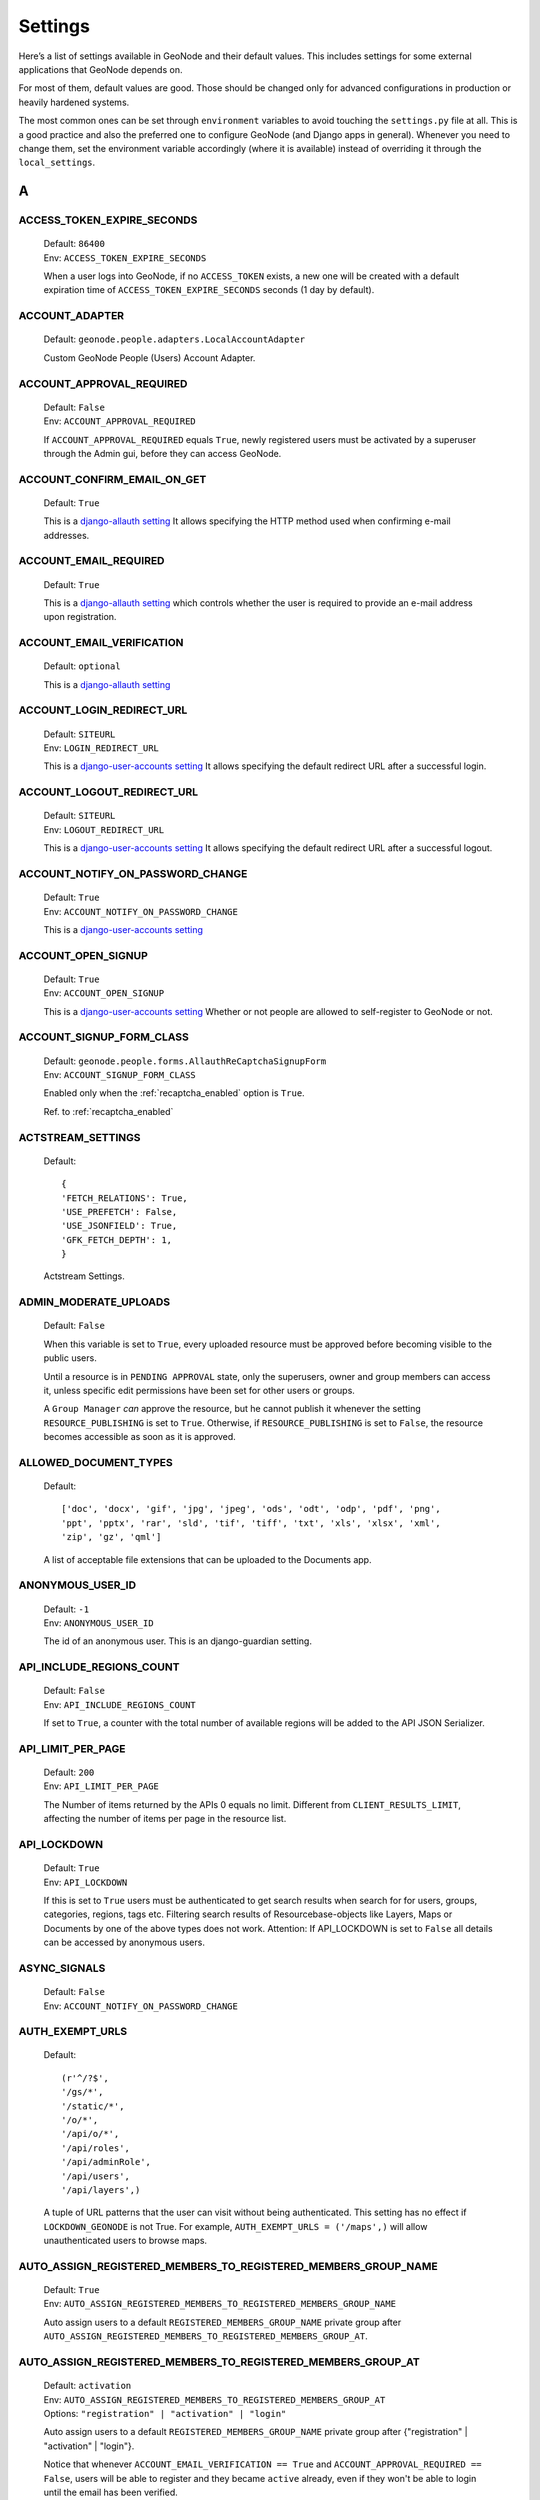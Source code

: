 .. _settings:

========
Settings
========

Here’s a list of settings available in GeoNode and their default values.  This includes settings for some external applications that
GeoNode depends on.

For most of them, default values are good. Those should be changed only for advanced configurations in production or heavily hardened systems.

The most common ones can be set through ``environment`` variables to avoid touching the ``settings.py`` file at all.
This is a good practice and also the preferred one to configure GeoNode (and Django apps in general).
Whenever you need to change them, set the environment variable accordingly (where it is available) instead of overriding it through the ``local_settings``.

.. comment:
    :local:
    :depth: 1

A
=

ACCESS_TOKEN_EXPIRE_SECONDS
---------------------------

    | Default: ``86400``
    | Env: ``ACCESS_TOKEN_EXPIRE_SECONDS``

    When a user logs into GeoNode, if no ``ACCESS_TOKEN`` exists, a new one will be created with a default expiration time of ``ACCESS_TOKEN_EXPIRE_SECONDS`` seconds (1 day by default).

ACCOUNT_ADAPTER
---------------

    | Default: ``geonode.people.adapters.LocalAccountAdapter``

    Custom GeoNode People (Users) Account Adapter.

ACCOUNT_APPROVAL_REQUIRED
-------------------------

    | Default: ``False``
    | Env: ``ACCOUNT_APPROVAL_REQUIRED``

    If ``ACCOUNT_APPROVAL_REQUIRED`` equals ``True``, newly registered users must be activated by a superuser through the Admin gui, before they can access GeoNode.

ACCOUNT_CONFIRM_EMAIL_ON_GET
----------------------------

    | Default: ``True``

    This is a `django-allauth setting <https://django-allauth.readthedocs.io/en/latest/configuration.html#configuration>`__
    It allows specifying the HTTP method used when confirming e-mail addresses.

ACCOUNT_EMAIL_REQUIRED
----------------------

    | Default: ``True``

    This is a `django-allauth setting <https://django-allauth.readthedocs.io/en/latest/configuration.html#configuration>`__
    which controls whether the user is required to provide an e-mail address upon registration.

ACCOUNT_EMAIL_VERIFICATION
--------------------------

    | Default: ``optional``

    This is a `django-allauth setting <https://django-allauth.readthedocs.io/en/latest/configuration.html#configuration>`__

ACCOUNT_LOGIN_REDIRECT_URL
--------------------------

    | Default: ``SITEURL``
    | Env: ``LOGIN_REDIRECT_URL``

    This is a `django-user-accounts setting <https://django-user-accounts.readthedocs.io/en/latest/settings.html>`__
    It allows specifying the default redirect URL after a successful login.

ACCOUNT_LOGOUT_REDIRECT_URL
---------------------------

    | Default: ``SITEURL``
    | Env: ``LOGOUT_REDIRECT_URL``

    This is a `django-user-accounts setting <https://django-user-accounts.readthedocs.io/en/latest/settings.html>`__
    It allows specifying the default redirect URL after a successful logout.

ACCOUNT_NOTIFY_ON_PASSWORD_CHANGE
---------------------------------

    | Default: ``True``
    | Env: ``ACCOUNT_NOTIFY_ON_PASSWORD_CHANGE``

    This is a `django-user-accounts setting <https://django-user-accounts.readthedocs.io/en/latest/settings.html>`__

ACCOUNT_OPEN_SIGNUP
-------------------

    | Default: ``True``
    | Env: ``ACCOUNT_OPEN_SIGNUP``

    This is a `django-user-accounts setting <https://django-user-accounts.readthedocs.io/en/latest/settings.html>`__
    Whether or not people are allowed to self-register to GeoNode or not.

ACCOUNT_SIGNUP_FORM_CLASS
-------------------------

    | Default: ``geonode.people.forms.AllauthReCaptchaSignupForm``
    | Env: ``ACCOUNT_SIGNUP_FORM_CLASS``

    Enabled only when the :ref:`recaptcha_enabled` option is ``True``.

    Ref. to :ref:`recaptcha_enabled`

ACTSTREAM_SETTINGS
------------------

    Default::

        {
        'FETCH_RELATIONS': True,
        'USE_PREFETCH': False,
        'USE_JSONFIELD': True,
        'GFK_FETCH_DEPTH': 1,
        }

    Actstream Settings.

ADMIN_MODERATE_UPLOADS
----------------------

    | Default: ``False``

    When this variable is set to ``True``, every uploaded resource must be approved before becoming visible to the public users.

    Until a resource is in ``PENDING APPROVAL`` state, only the superusers, owner and group members can access it, unless specific edit permissions have been set for other users or groups.

    A ``Group Manager`` *can* approve the resource, but he cannot publish it whenever the setting ``RESOURCE_PUBLISHING`` is set to ``True``.
    Otherwise, if ``RESOURCE_PUBLISHING`` is set to ``False``, the resource becomes accessible as soon as it is approved.

ALLOWED_DOCUMENT_TYPES
----------------------

    Default::

        ['doc', 'docx', 'gif', 'jpg', 'jpeg', 'ods', 'odt', 'odp', 'pdf', 'png',
        'ppt', 'pptx', 'rar', 'sld', 'tif', 'tiff', 'txt', 'xls', 'xlsx', 'xml',
        'zip', 'gz', 'qml']

    A list of acceptable file extensions that can be uploaded to the Documents app.

ANONYMOUS_USER_ID
-----------------

    | Default: ``-1``
    | Env: ``ANONYMOUS_USER_ID``

    The id of an anonymous user. This is an django-guardian setting.

API_INCLUDE_REGIONS_COUNT
-------------------------

    | Default: ``False``
    | Env: ``API_INCLUDE_REGIONS_COUNT``

    If set to ``True``, a counter with the total number of available regions will be added to the API JSON Serializer.

API_LIMIT_PER_PAGE
------------------

    | Default: ``200``
    | Env: ``API_LIMIT_PER_PAGE``

    The Number of items returned by the APIs 0 equals no limit. Different from ``CLIENT_RESULTS_LIMIT``, affecting the number of items per page in the resource list.

API_LOCKDOWN
------------

    | Default: ``True``
    | Env: ``API_LOCKDOWN``

    If this is set to ``True`` users must be authenticated to get search results when search for for users, groups, categories, regions, tags etc.
    Filtering search results of Resourcebase-objects like Layers, Maps or Documents by one of the above types does not work.
    Attention: If API_LOCKDOWN is set to ``False`` all details can be accessed by anonymous users.

ASYNC_SIGNALS
-------------

    | Default: ``False``
    | Env: ``ACCOUNT_NOTIFY_ON_PASSWORD_CHANGE``

AUTH_EXEMPT_URLS
----------------

    Default::

        (r'^/?$',
        '/gs/*',
        '/static/*',
        '/o/*',
        '/api/o/*',
        '/api/roles',
        '/api/adminRole',
        '/api/users',
        '/api/layers',)

    A tuple of URL patterns that the user can visit without being authenticated.
    This setting has no effect if ``LOCKDOWN_GEONODE`` is not True.  For example,
    ``AUTH_EXEMPT_URLS = ('/maps',)`` will allow unauthenticated users to
    browse maps.

AUTO_ASSIGN_REGISTERED_MEMBERS_TO_REGISTERED_MEMBERS_GROUP_NAME
---------------------------------------------------------------

    | Default: ``True``
    | Env: ``AUTO_ASSIGN_REGISTERED_MEMBERS_TO_REGISTERED_MEMBERS_GROUP_NAME``

    Auto assign users to a default ``REGISTERED_MEMBERS_GROUP_NAME`` private group after ``AUTO_ASSIGN_REGISTERED_MEMBERS_TO_REGISTERED_MEMBERS_GROUP_AT``.

AUTO_ASSIGN_REGISTERED_MEMBERS_TO_REGISTERED_MEMBERS_GROUP_AT
-------------------------------------------------------------

    | Default: ``activation``
    | Env: ``AUTO_ASSIGN_REGISTERED_MEMBERS_TO_REGISTERED_MEMBERS_GROUP_AT``
    | Options: ``"registration" | "activation" | "login"``

    Auto assign users to a default ``REGISTERED_MEMBERS_GROUP_NAME`` private group after {"registration" | "activation" | "login"}.

    Notice that whenever ``ACCOUNT_EMAIL_VERIFICATION == True`` and ``ACCOUNT_APPROVAL_REQUIRED == False``, users will be able to register and they became ``active`` already, even if they won't be able to login until the email has been verified.

AUTO_GENERATE_AVATAR_SIZES
--------------------------

    | Default: ``20, 30, 32, 40, 50, 65, 70, 80, 100, 140, 200, 240``

    An iterable of integers representing the sizes of avatars to generate on upload. This can save rendering time later on if you pre-generate the resized versions.

AWS_ACCESS_KEY_ID
-----------------

    | Default: ``''``
    | Env: ``AWS_ACCESS_KEY_ID``

    This is a `Django storage setting <https://django-storages.readthedocs.io/en/latest/backends/amazon-S3.html>`__
    Your Amazon Web Services access key, as a string.

    .. warning:: This works only if ``DEBUG = False``

AWS_BUCKET_NAME
---------------

    | Default: ``''``
    | Env: ``S3_BUCKET_NAME``

    The name of the S3 bucket GeoNode will pull static and/or media files from. Set through the environment variable S3_BUCKET_NAME.
    This is a `Django storage setting <https://django-storages.readthedocs.io/en/latest/backends/amazon-S3.html>`__

    .. warning:: This works only if ``DEBUG = False``

AWS_QUERYSTRING_AUTH
--------------------

    | Default: ``False``

    This is a `Django storage setting <https://django-storages.readthedocs.io/en/latest/backends/amazon-S3.html>`__
    Setting AWS_QUERYSTRING_AUTH to False to remove query parameter authentication from generated URLs. This can be useful if your S3 buckets are public.

    .. warning:: This works only if ``DEBUG = False``

AWS_S3_BUCKET_DOMAIN
--------------------

    https://github.com/GeoNode/geonode/blob/master/geonode/settings.py#L1661
    ``AWS_S3_BUCKET_DOMAIN = '%s.s3.amazonaws.com' % AWS_STORAGE_BUCKET_NAME``

    .. warning:: This works only if ``DEBUG = False``

AWS_SECRET_ACCESS_KEY
---------------------

    | Default: ``''``
    | Env: ``AWS_SECRET_ACCESS_KEY``

    This is a `Django storage setting <https://django-storages.readthedocs.io/en/latest/backends/amazon-S3.html>`__
    Your Amazon Web Services secret access key, as a string.

    .. warning:: This works only if ``DEBUG = False``

AWS_STORAGE_BUCKET_NAME
-----------------------

    | Default: ``''``
    | Env: ``S3_BUCKET_NAME``

    This is a `Django storage setting <https://django-storages.readthedocs.io/en/latest/backends/amazon-S3.html>`__
    Your Amazon Web Services storage bucket name, as a string.

    .. warning:: This works only if ``DEBUG = False``

B
=

BING_API_KEY
------------

    | Default: ``None``
    | Env: ``BING_API_KEY``

    This property allows to enable a Bing Aerial background.

    If using ``mapstore`` client library, make sure the ``MAPSTORE_BASELAYERS`` include the following:

    .. code-block:: python

        if BING_API_KEY:
            BASEMAP = {
                "type": "bing",
                "title": "Bing Aerial",
                "name": "AerialWithLabels",
                "source": "bing",
                "group": "background",
                "apiKey": "{{apiKey}}",
                "visibility": False
            }
            DEFAULT_MS2_BACKGROUNDS = [BASEMAP,] + DEFAULT_MS2_BACKGROUNDS

    If using ``geoext`` client library, make sure the ``MAP_BASELAYERS`` include the following:

    .. code-block:: python

        if BING_API_KEY:
            BASEMAP = {
                'source': {
                    'ptype': 'gxp_bingsource',
                    'apiKey': BING_API_KEY
                },
                'name': 'AerialWithLabels',
                'fixed': True,
                'visibility': True,
                'group': 'background'
            }
            MAP_BASELAYERS.append(BASEMAP)


BROKER_HEARTBEAT
----------------

    | Default: ``0``

    Heartbeats are used both by the client and the broker to detect if a connection was closed.
    This is a `Celery setting <https://docs.celeryproject.org/en/latest/userguide/configuration.html#broker-heartbeat>`__.


BROKER_TRANSPORT_OPTIONS
------------------------

    Default::

        {
        'fanout_prefix': True,
        'fanout_patterns': True,
        'socket_timeout': 60,
        'visibility_timeout': 86400
        }

    This is a `Celery setting <https://docs.celeryproject.org/en/latest/userguide/configuration.html#new-lowercase-settings>`__.


C
=

CACHES
------

    Default::

        CACHES = {
            'default': {
                'BACKEND': 'django.core.cache.backends.dummy.DummyCache',
            },
            'resources': {
                'BACKEND': 'django.core.cache.backends.locmem.LocMemCache',
                'TIMEOUT': 600,
                'OPTIONS': {
                    'MAX_ENTRIES': 10000
                }
            }
        }

    A dictionary containing the settings for all caches to be used with Django.
    This is a `Django setting <https://docs.djangoproject.com/en/2.2/ref/settings/#std:setting-CACHES>`__

    The ``'default'`` cache is disabled because we don't have a mechanism to discriminate between client sesssions right now, and we don't want all users fetch the same api results.

    The ``'resources'`` is not currently used. It might be helpful for `caching Django template fragments <https://docs.djangoproject.com/en/2.2/topics/cache/#template-fragment-caching>`__ and/or `Tastypie API Caching <https://django-tastypie.readthedocs.io/en/latest/caching.html>`__.


CACHE_BUSTING_MEDIA_ENABLED
---------------------------

    | Default: ``False``
    | Env: ``CACHE_BUSTING_MEDIA_ENABLED``

    This is a `Django ManifestStaticFilesStorage storage setting <https://docs.djangoproject.com/en/2.2/ref/contrib/staticfiles/#manifeststaticfilesstorage>`__
    A boolean allowing you to enable the ``ManifestStaticFilesStorage storage``. This works only on a production system.

    .. warning:: This works only if ``DEBUG = False``

CACHE_BUSTING_STATIC_ENABLED
----------------------------

    | Default: ``False``
    | Env: ``CACHE_BUSTING_STATIC_ENABLED``

    This is a `Django ManifestStaticFilesStorage storage setting <https://docs.djangoproject.com/en/2.2/ref/contrib/staticfiles/#manifeststaticfilesstorage>`__
    A boolean allowing you to enable the ``ManifestStaticFilesStorage storage``. This works only on a production system.

    .. warning:: This works only if ``DEBUG = False``


CASCADE_WORKSPACE
-----------------

    | Default: ``geonode``
    | Env: ``CASCADE_WORKSPACE``


CATALOGUE
---------

    A dict with the following keys:

     ENGINE: The CSW backend (default is ``geonode.catalogue.backends.pycsw_local``)
     URL: The FULLY QUALIFIED base URL to the CSW instance for this GeoNode
     USERNAME: login credentials (if required)
     PASSWORD: login credentials (if required)

    pycsw is the default CSW enabled in GeoNode. pycsw configuration directives
    are managed in the PYCSW entry.

CELERYD_POOL_RESTARTS
---------------------

    Default: ``True``

    This is a `Celery setting <https://docs.celeryproject.org/en/latest/userguide/configuration.html#new-lowercase-settings>`__.

CELERY_ACCEPT_CONTENT
---------------------

    Defaul: ``['json']``

    This is a `Celery setting <https://docs.celeryproject.org/en/latest/userguide/configuration.html#new-lowercase-settings>`__.

CELERY_ACKS_LATE
----------------

    Default: ``True``

    This is a `Celery setting <http://docs.celeryproject.org/en/3.1/configuration.html#celery-acks-late>`__

CELERY_BEAT_SCHEDULE
--------------------

    Here you can define your scheduled task.

CELERY_DISABLE_RATE_LIMITS
--------------------------

    Default: ``False``

    This is a `Celery setting <https://docs.celeryproject.org/en/latest/userguide/configuration.html#new-lowercase-settings>`__.

CELERY_ENABLE_UTC
-----------------

    Default: ``True``

    This is a `Celery setting <https://docs.celeryproject.org/en/latest/userguide/configuration.html#new-lowercase-settings>`__.

CELERY_MAX_CACHED_RESULTS
-------------------------

    Default: ``32768``

    This is a `Celery setting <https://docs.celeryproject.org/en/latest/userguide/configuration.html#new-lowercase-settings>`__.

CELERY_MESSAGE_COMPRESSION
--------------------------

    Default: ``gzip``

    This is a `Celery setting <https://docs.celeryproject.org/en/latest/userguide/configuration.html#new-lowercase-settings>`__.

CELERY_RESULT_PERSISTENT
------------------------

    Default: ``False``

    This is a `Celery setting <https://docs.celeryproject.org/en/latest/userguide/configuration.html#new-lowercase-settings>`__.

CELERY_RESULT_SERIALIZER
------------------------

    Default: ``json``

    This is a `Celery setting <https://docs.celeryproject.org/en/latest/userguide/configuration.html#new-lowercase-settings>`__.

CELERY_SEND_TASK_SENT_EVENT
---------------------------

    Default: ``True``

    If enabled, a task-sent event will be sent for every task so tasks can be tracked before they are consumed by a worker. This is a `Celery setting <https://docs.celeryproject.org/en/latest/userguide/configuration.html#new-lowercase-settings>`__.


CELERY_TASK_ALWAYS_EAGER
------------------------

    Default: ``False if ASYNC_SIGNALS else True``

    This is a `Celery setting <https://docs.celeryproject.org/en/latest/userguide/configuration.html#new-lowercase-settings>`__.

CELERY_TASK_CREATE_MISSING_QUEUES
---------------------------------

    Default: ``True``

    This is a `Celery setting <https://docs.celeryproject.org/en/latest/userguide/configuration.html#new-lowercase-settings>`__.

CELERY_TASK_IGNORE_RESULT
-------------------------

    Default: ``True``

    This is a `Celery setting <https://docs.celeryproject.org/en/latest/userguide/configuration.html#new-lowercase-settings>`__.

CELERY_TASK_QUEUES
------------------

    Default::

        Queue('default', GEONODE_EXCHANGE, routing_key='default'),
        Queue('geonode', GEONODE_EXCHANGE, routing_key='geonode'),
        Queue('update', GEONODE_EXCHANGE, routing_key='update'),
        Queue('cleanup', GEONODE_EXCHANGE, routing_key='cleanup'),
        Queue('email', GEONODE_EXCHANGE, routing_key='email'),

    A tuple with registered Queues.

CELERY_TASK_RESULT_EXPIRES
--------------------------

    Default: ``43200``

    This is a `Celery setting <https://docs.celeryproject.org/en/latest/userguide/configuration.html#new-lowercase-settings>`__.

CELERY_TASK_SERIALIZER
----------------------

    Default: ``json``

    This is a `Celery setting <https://docs.celeryproject.org/en/latest/userguide/configuration.html#new-lowercase-settings>`__.

CELERY_TIMEZONE
---------------

    | Default: ``UTC``
    | Env: ``TIME_ZONE``

    This is a `Celery setting <https://docs.celeryproject.org/en/latest/userguide/configuration.html#new-lowercase-settings>`__.

CELERY_TRACK_STARTED
--------------------

    Default: ``True``

    This is a `Celery setting <https://docs.celeryproject.org/en/latest/userguide/configuration.html#new-lowercase-settings>`__.

CELERY_WORKER_DISABLE_RATE_LIMITS
---------------------------------

    Default: ``False``

    Disable the worker rate limits (number of tasks that can be run in a given time frame).

CELERY_WORKER_SEND_TASK_EVENTS
------------------------------

    Default: ``False``

    Send events so the worker can be monitored by other tools.

CLIENT_RESULTS_LIMIT
--------------------

    | Default: ``20``
    | Env: ``CLIENT_RESULTS_LIMIT``

    The Number of results per page listed in the GeoNode search pages. Different from ``API_LIMIT_PER_PAGE``, affecting the number of items returned by the APIs.

CREATE_LAYER
------------

    Default: ``False``

    Enable the create layer plugin.

CKAN_ORIGINS
------------

    Default::

        CKAN_ORIGINS = [{
            "label":"Humanitarian Data Exchange (HDX)",
            "url":"https://data.hdx.rwlabs.org/dataset/new?title={name}&notes={abstract}",
            "css_class":"hdx"
        }]

    A list of dictionaries that are used to generate the links to CKAN instances displayed in the Share tab.  For each origin, the name and abstract format parameters are replaced by the actual values of the ResourceBase object (layer, map, document).  This is not enabled by default.  To enable, uncomment the following line: SOCIAL_ORIGINS.extend(CKAN_ORIGINS).

CSRF_COOKIE_HTTPONLY
--------------------

    | Default: `False`
    | Env: `CSRF_COOKIE_HTTPONLY`

    Whether to use HttpOnly flag on the CSRF cookie. If this is set to True, client-side JavaScript will not be able to access the CSRF cookie. This is a `Django Setting <https://docs.djangoproject.com/en/2.1/ref/settings/#csrf-cookie-httponly>`__

CSRF_COOKIE_SECURE
------------------

    | Default: `False`
    | Env: `CSRF_COOKIE_HTTPONLY`

    Whether to use a secure cookie for the CSRF cookie. If this is set to True, the cookie will be marked as “secure,” which means browsers may ensure that the cookie is only sent with an HTTPS connection. This is a `Django Setting <https://docs.djangoproject.com/en/2.1/ref/settings/#csrf-cookie-secure>`__

D
=

DATA_UPLOAD_MAX_NUMBER_FIELDS
-----------------------------

    Default: `100000`

    Maximum value of parsed attributes.

DEBUG
-----

    Default: `False`

    One of the main features of debug mode is the display of detailed error pages. If your app raises an exception when DEBUG is True, Django will display a detailed traceback, including a lot of metadata about your environment, such as all the currently defined Django settings (from settings.py).
    This is a `Django Setting <https://docs.djangoproject.com/en/2.1/ref/settings/#debug>`__


DEBUG_STATIC
------------

    Default: `False`

    Load non minified version of static files.

DEFAULT_ANONYMOUS_DOWNLOAD_PERMISSION
-------------------------------------

    Default: `True`

    Whether the uploaded resources should downloadable by default.

DEFAULT_ANONYMOUS_VIEW_PERMISSION
---------------------------------

    Default: `True`

    Whether the uploaded resources should be public by default.

DEFAULT_LAYER_FORMAT
--------------------

    | Default: `image/png`
    | Env: `DEFAULT_LAYER_FORMAT`

    The default format for requested tile images.


DEFAULT_MAP_CENTER
------------------

    | Default: ``(0, 0)``
    | Env: ``DEFAULT_MAP_CENTER_X`` ``DEFAULT_MAP_CENTER_Y``

    A 2-tuple with the latitude/longitude coordinates of the center-point to use
    in newly created maps.

DEFAULT_MAP_CRS
---------------

    | Default: ``EPSG:3857``
    | Env: ``DEFAULT_MAP_CRS``

    The default map projection. Default: EPSG:3857

DEFAULT_MAP_ZOOM
----------------

    | Default: ``0``
    | Env: ``DEFAULT_MAP_ZOOM``

    The zoom-level to use in newly created maps.  This works like the OpenLayers
    zoom level setting; 0 is at the world extent and each additional level cuts
    the viewport in half in each direction.

DEFAULT_SEARCH_SIZE
-------------------

    | Default: ``10``
    | Env: ``DEFAULT_SEARCH_SIZE``

    An integer that specifies the default search size when using ``geonode.search`` for querying data.

DEFAULT_WORKSPACE
-----------------

    | Default: ``geonode``
    | Env: ``DEFAULT_WORKSPACE``

    The standard GeoServer workspace.

DELAYED_SECURITY_SIGNALS
------------------------

    | Default: ``False``
    | Env: ``DELAYED_SECURITY_SIGNALS``

    This setting only works when ``GEOFENCE_SECURITY_ENABLED`` has been set to ``True`` and GeoNode is making use of the ``GeoServer BACKEND``.

    By setting this to ``True``, every time the permissions will be updated/changed for a Layer, they won't be applied immediately but only and only if
    either:

    a. A Celery Worker is running and it is able to execute the ``geonode.security.tasks.synch_guardian`` periodic task;
       notice that the task will be executed at regular intervals, based on the interval value defined in the corresponding PeriodicTask model.

    b. A periodic ``cron`` job runs the ``sync_security_rules`` management command, or either it is manually executed from the Django shell.

    c. The user, owner of the Layer or with rights to change its permissions, clicks on the GeoNode UI button ``Sync permissions immediately``

    .. warning:: Layers won't be accessible to public users anymore until the Security Rules are not synchronized!

DISPLAY_COMMENTS
----------------

    | Default: ``True``
    | Env: ``DISPLAY_COMMENTS``

    If set to False comments are hidden.


DISPLAY_RATINGS
---------------

    | Default: ``True``
    | Env: ``DISPLAY_RATINGS``

    If set to False ratings are hidden.

DISPLAY_SOCIAL
--------------

    | Default: ``True``
    | Env: ``DISPLAY_SOCIAL``

    If set to False social sharing is hidden.

DISPLAY_WMS_LINKS
-----------------

    | Default: ``True``
    | Env: ``DISPLAY_WMS_LINKS``

    If set to False direct WMS link to GeoServer is hidden.

DISPLAY_ORIGINAL_DATASET_LINK
-----------------------------

    | Default: ``True``
    | Env: ``DISPLAY_ORIGINAL_DATASET_LINK``

    If set to False original dataset download is hidden.

DOWNLOAD_FORMATS_METADATA
-------------------------

    Specifies which metadata formats are available for users to download.

    Default::

        DOWNLOAD_FORMATS_METADATA = [
            'Atom', 'DIF', 'Dublin Core', 'ebRIM', 'FGDC', 'ISO',
        ]

DOWNLOAD_FORMATS_VECTOR
-----------------------

    Specifies which formats for vector data are available for users to download.

    Default::

        DOWNLOAD_FORMATS_VECTOR = [
            'JPEG', 'PDF', 'PNG', 'Zipped Shapefile', 'GML 2.0', 'GML 3.1.1', 'CSV',
            'Excel', 'GeoJSON', 'KML', 'View in Google Earth', 'Tiles',
        ]

DOWNLOAD_FORMATS_RASTER
-----------------------

    Specifies which formats for raster data are available for users to download.

    Default::

        DOWNLOAD_FORMATS_RASTER = [
            'JPEG', 'PDF', 'PNG' 'Tiles',
        ]

E
=

EMAIL_ENABLE
------------

    | Default: ``False``

    Options:

        * EMAIL_BACKEND

            Default: ``django.core.mail.backends.smtp.EmailBackend``

            Env: ``DJANGO_EMAIL_BACKEND``

        * EMAIL_HOST

            Default: ``localhost``

        * EMAIL_PORT

            Default: ``25``

        * EMAIL_HOST_USER

            Default: ``''``

        * EMAIL_HOST_PASSWORD

            Default: ``''``

        * EMAIL_USE_TLS

            Default: ``False``

        * DEFAULT_FROM_EMAIL

            Default: ``GeoNode <no-reply@geonode.org>``

EPSG_CODE_MATCHES
-----------------

    | Default:

    .. code-block:: python

        {
            'EPSG:4326': '(4326) WGS 84',
            'EPSG:900913': '(900913) Google Maps Global Mercator',
            'EPSG:3857': '(3857) WGS 84 / Pseudo-Mercator',
            'EPSG:3785': '(3785 DEPRECATED) Popular Visualisation CRS / Mercator',
            'EPSG:32647': '(32647) WGS 84 / UTM zone 47N',
            'EPSG:32736': '(32736) WGS 84 / UTM zone 36S'
        }

    Supported projections human readbale descriptions associated to their EPSG Codes.
    This list will be presented to the user during the upload process whenever GeoNode won't be able to recognize a suitable projection.
    Those codes should be aligned to the `UPLOADER` ones and available in GeoServer also.

F
=

FREETEXT_KEYWORDS_READONLY
--------------------------

    | Default: ``False``
    | Env: ``FREETEXT_KEYWORDS_READONLY``

    Make Free-Text Keywords writable from users. Or read-only when set to False.

G
=

GEOFENCE_SECURITY_ENABLED
-------------------------

    | Default: ``True`` (False is Test is true)
    | Env: ``GEOFENCE_SECURITY_ENABLED``

    Whether the geofence security system is used.

GEOIP_PATH
----------

    | Default: ``Path to project``
    | Env: ``PROJECT_ROOT``

    The local path where GeoIPCities.dat is written to. Make sure your user has to have write permissions.


GEONODE_APPS
------------

    If enabled contrib apps are used.

GEONODE_CLIENT_LAYER_PREVIEW_LIBRARY
------------------------------------

    Default:  ``"mapstore"``

    The library to use for display preview images of layers. The library choices are:

     ``"mapstore"``
     ``"geoext"``
     ``"leaflet"``
     ``"react"``

GEONODE_EXCHANGE
----------------

    | Default:: ``Exchange("default", type="direct", durable=True)``

    The definition of Exchanges published by geonode. Find more about Exchanges at `celery docs <https://docs.celeryproject.org/en/latest/userguide/routing.html#exchanges-queues-and-routing-keys>`__.


GEOSERVER_EXCHANGE
------------------

    | Default:: ``Exchange("geonode", type="topic", durable=False)``

    The definition of Exchanges published by GeoServer. Find more about Exchanges at `celery docs <https://docs.celeryproject.org/en/latest/userguide/routing.html#exchanges-queues-and-routing-keys>`__.

GEOSERVER_LOCATION
------------------

    | Default: ``http://localhost:8080/geoserver/``
    | Env: ``GEOSERVER_LOCATION``

    Url under which GeoServer is available.

GEOSERVER_PUBLIC_HOST
---------------------

    | Default: ``SITE_HOST_NAME`` (Variable)
    | Env: ``GEOSERVER_PUBLIC_HOST``

    Public hostname under which GeoServer is available.

GEOSERVER_PUBLIC_LOCATION
-------------------------

    | Default: ``SITE_HOST_NAME`` (Variable)
    | Env: ``GEOSERVER_PUBLIC_LOCATION``

    Public location under which GeoServer is available.

GEOSERVER_PUBLIC_PORT
---------------------

    | Default: ``8080 (Variable)``
    | Env: ``GEOSERVER_PUBLIC_PORT``


    Public Port under which GeoServer is available.

GEOSERVER_WEB_UI_LOCATION
-------------------------

    | Default: ``GEOSERVER_PUBLIC_LOCATION (Variable)``
    | Env: ``GEOSERVER_WEB_UI_LOCATION``

    Public location under which GeoServer is available.

GROUP_PRIVATE_RESOURCES
-----------------------

    | Default: ``False``
    | Env: ``GROUP_PRIVATE_RESOURCES``

    If this option is enabled, Resources belonging to a Group won't be visible by others

H
=

HAYSTACK_FACET_COUNTS
---------------------

    | Default: ``True``
    | Env: ``HAYSTACK_FACET_COUNTS``

    If set to True users will be presented with feedback about the number of resources which matches terms they may be interested in.

HAYSTACK_SEARCH
---------------

    | Default: ``False``
    | Env: ``HAYSTACK_SEARCH``

    Enable/disable haystack Search Backend Configuration.


L
=

LEAFLET_CONFIG
--------------

    A dictionary used for Leaflet configuration.

LICENSES
--------

    | Default::

        {
            'ENABLED': True,
            'DETAIL': 'above',
            'METADATA': 'verbose',
        }

    Enable Licenses User Interface

LOCAL_SIGNALS_BROKER_URL
------------------------

    | Default: ``memory://``

LOCKDOWN_GEONODE
----------------

    | Default: ``False``
    | Env: ``LOCKDOWN_GEONODE``

    By default, the GeoNode application allows visitors to view most pages without being authenticated. If this is set to ``True``
    users must be authenticated before accessing URL routes not included in ``AUTH_EXEMPT_URLS``.

LOGIN_URL
---------

    | Default: ``{}account/login/'.format(SITEURL)``
    | Env: ``LOGIN_URL``

    The URL where requests are redirected for login.


LOGOUT_URL
----------

    | Default: ``{}account/login/'.format(SITEURL)``
    | Env: ``LOGOUT_URL``

    The URL where requests are redirected for logout.

M
=

MAP_CLIENT_USE_CROSS_ORIGIN_CREDENTIALS
---------------------------------------

    | Default: ``False``
    | Env: ``MAP_CLIENT_USE_CROSS_ORIGIN_CREDENTIALS``

    Enables cross origin requests for geonode-client.

MAPSTORE_BASELAYERS
-------------------

    | Default:

    .. code-block:: python

        [
            {
                "type": "osm",
                "title": "Open Street Map",
                "name": "mapnik",
                "source": "osm",
                "group": "background",
                "visibility": True
            }, {
                "type": "tileprovider",
                "title": "OpenTopoMap",
                "provider": "OpenTopoMap",
                "name": "OpenTopoMap",
                "source": "OpenTopoMap",
                "group": "background",
                "visibility": False
            }, {
                "type": "wms",
                "title": "Sentinel-2 cloudless - https://s2maps.eu",
                "format": "image/jpeg",
                "id": "s2cloudless",
                "name": "s2cloudless:s2cloudless",
                "url": "https://maps.geo-solutions.it/geoserver/wms",
                "group": "background",
                "thumbURL": "%sstatic/mapstorestyle/img/s2cloudless-s2cloudless.png" % SITEURL,
                "visibility": False
           }, {
                "source": "ol",
                "group": "background",
                "id": "none",
                "name": "empty",
                "title": "Empty Background",
                "type": "empty",
                "visibility": False,
                "args": ["Empty Background", {"visibility": False}]
           }
        ]
 
    | Env: ``MAPSTORE_BASELAYERS``

    Allows to specify which backgrounds MapStore should use. The parameter ``visibility`` for a layer, specifies which one is the default one.

    A sample configuration using the Bing background witouhg OpenStreetMap, could be the following one:

    .. code-block:: python

        [
            {
                "type": "bing",
                "title": "Bing Aerial",
                "name": "AerialWithLabels",
                "source": "bing",
                "group": "background",
                "apiKey": "{{apiKey}}",
                "visibility": True
            }, {
                "type": "tileprovider",
                "title": "OpenTopoMap",
                "provider": "OpenTopoMap",
                "name": "OpenTopoMap",
                "source": "OpenTopoMap",
                "group": "background",
                "visibility": False
            }, {
                "type": "wms",
                "title": "Sentinel-2 cloudless - https://s2maps.eu",
                "format": "image/jpeg",
                "id": "s2cloudless",
                "name": "s2cloudless:s2cloudless",
                "url": "https://maps.geo-solutions.it/geoserver/wms",
                "group": "background",
                "thumbURL": "%sstatic/mapstorestyle/img/s2cloudless-s2cloudless.png" % SITEURL,
                "visibility": False
           }, {
                "source": "ol",
                "group": "background",
                "id": "none",
                "name": "empty",
                "title": "Empty Background",
                "type": "empty",
                "visibility": False,
                "args": ["Empty Background", {"visibility": False}]
           }
        ]
    
    .. warning:: To use a Bing background, you need to correctly set and provide a valid ``BING_API_KEY``

MAX_DOCUMENT_SIZE
-----------------

    | Default:``2``
    | Env: ``MAX_DOCUMENT_SIZE``

    Allowed size for documents in MB.

MISSING_THUMBNAIL
-----------------

    Default: ``geonode/img/missing_thumb.png``

    The path to an image used as thumbnail placeholder.

MODIFY_TOPICCATEGORY
--------------------

    Default: ``False``

    Metadata Topic Categories list should not be modified, as it is strictly defined
    by ISO (See: http://www.isotc211.org/2005/resources/Codelist/gmxCodelists.xml
    and check the <CodeListDictionary gml:id="MD_MD_TopicCategoryCode"> element).

    Some customization is still possible changing the is_choice and the GeoNode
    description fields.

    In case it is necessary to add/delete/update categories, it is
    possible to set the MODIFY_TOPICCATEGORY setting to True.

MONITORING_ENABLED
------------------

    Default: ``False``

    Enable internal monitoring application (`geonode.monitoring`). If set to `True`, add following code to your local settings:

    .. code::

        MONITORING_ENABLED = True
        # add following lines to your local settings to enable monitoring
        if MONITORING_ENABLED:
            INSTALLED_APPS + ('geonode.monitoring',)
            MIDDLEWARE_CLASSES + ('geonode.monitoring.middleware.MonitoringMiddleware',)

    See :ref:`geonode_monitoring` for details.

.. _monitoring-data-aggregation:

MONITORING_DATA_AGGREGATION
---------------------------

    Default:

    .. code::

        (
            (timedelta(seconds=0), timedelta(minutes=1),),
            (timedelta(days=1), timedelta(minutes=60),),
            (timedelta(days=14), timedelta(days=1),),
        )

    Configure aggregation of past data to control data resolution. It lists data age and aggregation in reverse order, by default:

    | - for current data, 1 minute resolution
    | - for data older than 1 day, 1-hour resolution
    | - for data older than 2 weeks, 1 day resolution

    See :ref:`geonode_monitoring` for further details.

    This setting takes effects only if :ref:`user-analytics` is true.

MONITORING_DATA_TTL
-------------------

    | Default: ``7``
    | Env: ``MONITORING_DATA_TTL``

    How long monitoring data should be stored in days.

MONITORING_DISABLE_CSRF
-----------------------

    | Default: ``False``
    | Env: ``MONITORING_DISABLE_CSRF``

    Set this to true to disable csrf check for notification config views, use with caution - for dev purpose only.

.. _monitoring-skip-paths:

MONITORING_SKIP_PATHS
-----------------------

    Default:

    .. code::

        (
            '/api/o/',
            '/monitoring/',
            '/admin',
            '/jsi18n',
            STATIC_URL,
            MEDIA_URL,
            re.compile('^/[a-z]{2}/admin/'),
        )

    Skip certain useless paths to not to mud analytics stats too much.
    See :ref:`geonode_monitoring` to learn more about it.

    This setting takes effects only if :ref:`user-analytics` is true.

N
=

NOTIFICATIONS_MODULE
--------------------

    Default: ``pinax.notifications``

    App used for notifications. (pinax.notifications or notification)

NOTIFICATION_ENABLED
--------------------

    | Default: ``True``
    | Env: ``NOTIFICATION_ENABLED``

    Enable or disable the notification system.

O
=

OAUTH2_API_KEY
--------------

    | Default: ``None``
    | Env: ``OAUTH2_API_KEY``

    In order to protect oauth2 REST endpoints, used by GeoServer to fetch user roles and infos, you should set this key and configure the ``geonode REST role service`` accordingly. Keep it secret!

    .. warning:: If not set, the endpoint can be accessed by users without authorization.

OAUTH2_PROVIDER
---------------

    Ref.: `OAuth Toolkit settings <https://django-oauth-toolkit.readthedocs.io/en/latest/settings.html>`__

OAUTH2_PROVIDER_APPLICATION_MODEL
---------------------------------

    | Default: ``oauth2_provider.Application``

    Ref.: `OAuth Toolkit settings <https://django-oauth-toolkit.readthedocs.io/en/latest/settings.html>`__

OAUTH2_PROVIDER_ACCESS_TOKEN_MODEL
----------------------------------

    | Default: ``oauth2_provider.AccessToken``

    Ref.: `OAuth Toolkit settings <https://django-oauth-toolkit.readthedocs.io/en/latest/settings.html>`__

OAUTH2_PROVIDER_ID_TOKEN_MODEL
------------------------------

    | Default: ``oauth2_provider.IDToken``

    Ref.: `OAuth Toolkit settings <https://django-oauth-toolkit.readthedocs.io/en/latest/settings.html>`__

OAUTH2_PROVIDER_GRANT_MODEL
---------------------------

    | Default: ``oauth2_provider.Grant``

    Ref.: `OAuth Toolkit settings <https://django-oauth-toolkit.readthedocs.io/en/latest/settings.html>`__

OAUTH2_PROVIDER_REFRESH_TOKEN_MODEL
-----------------------------------

    | Default: ``oauth2_provider.RefreshToken``

    Ref.: `OAuth Toolkit settings <https://django-oauth-toolkit.readthedocs.io/en/latest/settings.html>`__

OGC_SERVER_DEFAULT_PASSWORD
---------------------------

    | Default: ``geoserver``
    | Env: ``GEOSERVER_ADMIN_PASSWORD``

    The geoserver password.

OGC_SERVER_DEFAULT_USER
-----------------------

    | Default: ``admin``
    | Env: ``GEOSERVER_ADMIN_USER``

    The GeoServer user.

OGC_SERVER
----------

    Default: ``{}`` (Empty dictionary)

    A dictionary of OGC servers and their options.  The main
    server should be listed in the 'default' key.  If there is no 'default'
    key or if the ``OGC_SERVER`` setting does not exist, Geonode will raise
    an Improperly Configured exception.  Below is an example of the ``OGC_SERVER``
    setting::

       OGC_SERVER = {
         'default' : {
             'LOCATION' : 'http://localhost:8080/geoserver/',
             'USER' : 'admin',
             'PASSWORD' : 'geoserver',
         }
       }

    * BACKEND

        Default: ``"geonode.geoserver"``

        The OGC server backend to use.  The backend choices are:

         ``'geonode.geoserver'``

    * BACKEND_WRITE_ENABLED

        Default: ``True``

        Specifies whether the OGC server can be written to.  If False, actions that modify
        data on the OGC server will not execute.

    * DATASTORE

        Default: ``''`` (Empty string)

        An optional string that represents the name of a vector datastore, where Geonode uploads are imported into. To support vector datastore imports there also needs to be an
        entry for the datastore in the ``DATABASES`` dictionary with the same name.  Example::

         OGC_SERVER = {
           'default' : {
              'LOCATION' : 'http://localhost:8080/geoserver/',
              'USER' : 'admin',
              'PASSWORD' : 'geoserver',
              'DATASTORE': 'geonode_imports'
           }
         }

         DATABASES = {
          'default': {
              'ENGINE': 'django.db.backends.sqlite3',
              'NAME': 'development.db',
          },
          'geonode_imports' : {
              'ENGINE': 'django.contrib.gis.db.backends.postgis',
              'NAME': 'geonode_imports',
              'USER' : 'geonode_user',
              'PASSWORD' : 'a_password',
              'HOST' : 'localhost',
              'PORT' : '5432',
           }
          }

    * GEONODE_SECURITY_ENABLED

        Default: ``True``

        A boolean that represents whether GeoNode's security application is enabled.

    * LOCATION

        Default: ``"http://localhost:8080/geoserver/"``

        A base URL from which GeoNode can construct OGC service URLs.
        If using GeoServer you can determine this by
        visiting the GeoServer administration home page without the
        /web/ at the end.  For example, if your GeoServer administration app is at
        http://example.com/geoserver/web/, your server's location is http://example.com/geoserver.

    * MAPFISH_PRINT_ENABLED

        Default: ``True``

        A boolean that represents whether the MapFish printing extension is enabled on the server.

    * PASSWORD

        Default: ``'geoserver'``

        The administrative password for the OGC server as a string.

    * PRINT_NG_ENABLED

        Default: ``True``

        A boolean that represents whether printing of maps and layers is enabled.

    * PUBLIC_LOCATION

        Default: ``"http://localhost:8080/geoserver/"``

        The URL used to in most public requests from Geonode.  This setting allows a user to write to one OGC server (the LOCATION setting)
        and read from a separate server or the PUBLIC_LOCATION.

    * USER

        Default: ``'admin'``

        The administrative username for the OGC server as a string.

    * WMST_ENABLED

        Default: ``False``

        Not implemented.

    * WPS_ENABLED

        Default: ``False``

        Not implemented.

    * TIMEOUT

        Default: ``10``

        The maximum time, in seconds, to wait for the server to respond.

OGP_URL
-------

    | Default: ``http://geodata.tufts.edu/solr/select``
    | Env: ``OGP_URL``

    Endpoint of geodata.tufts.edu getCapabilities.

OPENGRAPH_ENABLED
-----------------

    Default:: ``True``

    A boolean that specifies whether Open Graph is enabled.  Open Graph is used by Facebook and Slack.

P
=

PINAX_NOTIFICATIONS_BACKENDS
----------------------------

    Default: ``("email", _EMAIL_BACKEND, 0),``

    Used notification backend. This is a `pinax notification setting: <https://django-notification.readthedocs.io/en/latest/settings.html#pinax-notifications-backends>`__

PINAX_NOTIFICATIONS_LOCK_WAIT_TIMEOUT
-------------------------------------

    | Default: ``-1``
    | Env: ``NOTIFICATIONS_LOCK_WAIT_TIMEOUT``

    It defines how long to wait for the lock to become available. Default of -1 means to never wait for the lock to become available.
    This is a `pinax notification setting: <https://django-notification.readthedocs.io/en/latest/settings.html#pinax-notifications-lock-wait-timeout>`__

PINAX_NOTIFICATIONS_QUEUE_ALL
-----------------------------

    | Default: ``-1``
    | Env: ``NOTIFICATIONS_LOCK_WAIT_TIMEOUT``

    By default, calling notification.send will send the notification immediately, however, if you set this setting to True, then the default behavior of the send method will be to queue messages in the database for sending via the emit_notices command.
    This is a `pinax notification setting: <https://django-notification.readthedocs.io/en/latest/settings.html#pinax-notifications-queue-all>`__

PINAX_RATINGS_CATEGORY_CHOICES
------------------------------

    Default::

        {
            "maps.Map": {
                "map": "How good is this map?"
                },
            "layers.Layer": {
                "layer": "How good is this layer?"
                },
            "documents.Document": {
            "document": "How good is this document?"
            }
        }

PROXY_ALLOWED_HOSTS
-------------------

    Default: ``()`` (Empty tuple)

    A tuple of strings representing the host/domain names that GeoNode can proxy requests to. This is a security measure
    to prevent an attacker from using the GeoNode proxy to render malicious code or access internal sites.

    Values in this tuple can be fully qualified names (e.g. 'www.geonode.org'), in which case they will be matched against
    the request’s Host header exactly (case-insensitive, not including port). A value beginning with a period can be used
    as a subdomain wildcard: ``.geonode.org`` will match geonode.org, www.geonode.org, and any other subdomain of
    geonode.org. A value of '*' will match anything and is not recommended for production deployments.


PROXY_URL
---------

    Default ``/proxy/?url=``

    The URL to a proxy that will be used when making client-side requests in GeoNode.  By default, the
    internal GeoNode proxy is used but administrators may favor using their own, less restrictive proxies.


PYCSW
-----

    A dict with pycsw's configuration.  Of note are the sections
    ``metadata:main`` to set CSW server metadata and ``metadata:inspire``
    to set INSPIRE options.  Setting ``metadata:inspire['enabled']`` to ``true``
    will enable INSPIRE support.   Server level configurations can be overridden
    in the ``server`` section.  See http://docs.pycsw.org/en/latest/configuration.html
    for full pycsw configuration details.

R
=

RABBITMQ_SIGNALS_BROKER_URL
---------------------------

    Default: ``amqp://localhost:5672``

    The Rabbitmq endpoint

.. _recaptcha_enabled:

RECAPTCHA_ENABLED
-----------------

    | Default: ``False``
    | Env: ``RECAPTCHA_ENABLED``

    Allows enabling reCaptcha field on signup form.
    Valid Captcha Public and Private keys will be needed as specifice here https://pypi.org/project/django-recaptcha/#installation

    More options will be available by enabling this setting:

    * **ACCOUNT_SIGNUP_FORM_CLASS**

        | Default: ``geonode.people.forms.AllauthReCaptchaSignupForm``
        | Env: ``ACCOUNT_SIGNUP_FORM_CLASS``

        Enabled only when the :ref:`recaptcha_enabled` option is ``True``.

    * **INSTALLED_APPS**

        The ``captcha`` must be present on ``INSTALLED_APPS``, otherwise you'll get an error.

        When enabling the :ref:`recaptcha_enabled` option through the ``environment``, this setting will be automatically added by GeoNode as follows:

        .. code:: python

            if 'captcha' not in INSTALLED_APPS:
                    INSTALLED_APPS += ('captcha',)

    * **RECAPTCHA_PUBLIC_KEY**

        | Default: ``geonode_RECAPTCHA_PUBLIC_KEY``
        | Env: ``RECAPTCHA_PUBLIC_KEY``

        In order to generate reCaptcha keys, please see:

        #. https://pypi.org/project/django-recaptcha/#installation
        #. https://pypi.org/project/django-recaptcha/#local-development-and-functional-testing

    * **RECAPTCHA_PRIVATE_KEY**

        | Default: ``geonode_RECAPTCHA_PRIVATE_KEY``
        | Env: ``RECAPTCHA_PRIVATE_KEY``

        In order to generate reCaptcha keys, please see:

        #. https://pypi.org/project/django-recaptcha/#installation
        #. https://pypi.org/project/django-recaptcha/#local-development-and-functional-testing

RECAPTCHA_PUBLIC_KEY
--------------------

    | Default: ``geonode_RECAPTCHA_PUBLIC_KEY``
    | Env: ``RECAPTCHA_PUBLIC_KEY``

    Ref. to :ref:`recaptcha_enabled`

RECAPTCHA_PRIVATE_KEY
---------------------

    | Default: ``geonode_RECAPTCHA_PRIVATE_KEY``
    | Env: ``RECAPTCHA_PRIVATE_KEY``

    Ref. to :ref:`recaptcha_enabled`

REDIS_SIGNALS_BROKER_URL
------------------------

    Default: ``redis://localhost:6379/0``

    The Redis endpoint.

REGISTERED_MEMBERS_GROUP_NAME
-----------------------------

    | Default: ``registered-members``
    | Env: ``REGISTERED_MEMBERS_GROUP_NAME``

    Used by ``AUTO_ASSIGN_REGISTERED_MEMBERS_TO_REGISTERED_MEMBERS_GROUP_NAME`` settings.

REGISTERED_MEMBERS_GROUP_TITLE
------------------------------

    | Default: ``Registered Members``
    | Env: ``REGISTERED_MEMBERS_GROUP_TITLE``

    Used by ``AUTO_ASSIGN_REGISTERED_MEMBERS_TO_REGISTERED_MEMBERS_GROUP_NAME`` settings.

REGISTRATION_OPEN
-----------------

    Default: ``False``

    A boolean that specifies whether users can self-register for an account on your site.

RESOURCE_PUBLISHING
-------------------

    Default: ``False``

    By default, the GeoNode application allows GeoNode staff members to
    publish/unpublish resources.
    By default, resources are published when created. When this setting is set to
    True the staff members will be able to unpublish a resource (and eventually
    publish it back).

S
=

S3_MEDIA_ENABLED
----------------

    | Default: ``False``
    | Env: ``S3_MEDIA_ENABLED``

    Enable/disable Amazon S3 media storage.

S3_STATIC_ENABLED
-----------------

    | Default: ``False``
    | Env: ``S3_STATIC_ENABLED``

    Enable/disable Amazon S3 static storage.

SEARCH_FILTERS
--------------

    Default::

    'TEXT_ENABLED': True,
    'TYPE_ENABLED': True,
    'CATEGORIES_ENABLED': True,
    'OWNERS_ENABLED': True,
    'KEYWORDS_ENABLED': True,
    'H_KEYWORDS_ENABLED': True,
    'T_KEYWORDS_ENABLED': True,
    'DATE_ENABLED': True,
    'REGION_ENABLED': True,
    'EXTENT_ENABLED': True,

    Enabled Search Filters for filtering resources.

SECURE_BROWSER_XSS_FILTER
-------------------------

    | Default: ``True``
    | Env: ``SECURE_BROWSER_XSS_FILTER``

    If True, the SecurityMiddleware sets the X-XSS-Protection: 1; mode=block header on all responses that do not already have it.
    This is `<Django settings. https://docs.djangoproject.com/en/2.1/ref/settings/#secure-browser-xss-filter>`__

SECURE_CONTENT_TYPE_NOSNIFF
---------------------------

    | Default: ``True``
    | Env: ``SECURE_CONTENT_TYPE_NOSNIFF``

    If True, the SecurityMiddleware sets the X-Content-Type-Options: nosniff header on all responses that do not already have it.
    This is `Django settings: <https://docs.djangoproject.com/en/2.1/ref/settings/#secure-content-type-nosniff>`__


SECURE_HSTS_INCLUDE_SUBDOMAINS
------------------------------

    | Default: ``True``
    | Env: ``SECURE_HSTS_INCLUDE_SUBDOMAINS``

    This is Django settings: https://docs.djangoproject.com/en/2.1/ref/settings/#secure-hsts-include-subdomains

SECURE_HSTS_SECONDS
-------------------

    | Default: ``3600``
    | Env: ``SECURE_HSTS_SECONDS``

    This is `Django settings: <https://docs.djangoproject.com/en/2.1/ref/settings/#secure-hsts-seconds>`__
    If set to a non-zero integer value, the SecurityMiddleware sets the HTTP Strict Transport Security header on all responses that do not already have it.

SECURE_SSL_REDIRECT
-------------------

    If True, the SecurityMiddleware redirects all non-HTTPS requests to HTTPS (except for those URLs matching a regular expression listed in SECURE_REDIRECT_EXEMPT).
    This is `Django settings: <https://docs.djangoproject.com/en/2.1/ref/settings/#secure-ssl-redirect>`__

SERVICE_UPDATE_INTERVAL
-----------------------

    | Default: ``0``

    The Interval services are updated.

SESSION_COOKIE_SECURE
---------------------

    | Default: ``False``
    | Env: ``SESSION_COOKIE_SECURE``

    This is a `Django setting: <https://docs.djangoproject.com/en/2.1/ref/settings/#session-cookie-secure>`__

SESSION_EXPIRED_CONTROL_ENABLED
-------------------------------

    | Default: ``True``
    | Env: ``SESSION_EXPIRED_CONTROL_ENABLED``

    By enabling this variable, a new middleware ``geonode.security.middleware.SessionControlMiddleware`` will be added to the ``MIDDLEWARE_CLASSES``.
    The class will check every request to GeoNode and it will force a log out whenever one of the following conditions occurs:

    #. The OAuth2 Access Token is not valid anymore or it is expired.

       .. warning:: The Access Token might be invalid for various reasons. Usually a misconfiguration of the OAuth2 ``GeoServer`` application.
                    The latter is typically installed and configured automatically at GeoNode bootstrap through the default fixtures.
    #. The user has been deactivated for some reason; an Admin has disabled it or its password has expired.

    Whenever the middleware terminates the session and the user forced to log out, a message will appear to the GeoNode interface.

SHOW_PROFILE_EMAIL
------------------

    Default: ``False``

    A boolean which specifies whether to display the email in the user’s profile.

SITE_HOST_NAME
--------------

    | Default: ``localhost``
    | Env: ``SITE_HOST_NAME``

    The hostname used for GeoNode.

SITE_HOST_PORT
--------------

    | Default: ``8000``
    | Env: ``SITE_HOST_PORT``

    The Site hostport.

SITEURL
-------

    Default: ``'http://localhost:8000/'``

    A base URL for use in creating absolute links to Django views and generating links in metadata.

SKIP_PERMS_FILTER
-----------------

    | Default: ``False``
    | Env: ``SKIP_PERMS_FILTER``

    If set to true permissions prefiltering is avoided.

SOCIALACCOUNT_ADAPTER
---------------------

    Default: ``geonode.people.adapters.SocialAccountAdapter``

    This is a `django-allauth setting <https://django-allauth.readthedocs.io/en/latest/configuration.html#configuration>`__
    It allows specifying a custom class to handle authentication for social accounts.

SOCIALACCOUNT_AUTO_SIGNUP
-------------------------

    Default: ``True``

    Attempt to bypass the signup form by using fields (e.g. username, email) retrieved from the social account provider.
    This is a `Django-allauth setting: <https://django-allauth.readthedocs.io/en/latest/configuration.html>`__


SOCIALACCOUNT_PROVIDERS
-----------------------

  Default::

      {
          'linkedin_oauth2': {
              'SCOPE': [
                  'r_emailaddress',
                  'r_basicprofile',
              ],
              'PROFILE_FIELDS': [
                  'emailAddress',
                  'firstName',
                  'headline',
                  'id',
                  'industry',
                  'lastName',
                  'pictureUrl',
                  'positions',
                  'publicProfileUrl',
                  'location',
                  'specialties',
                  'summary',
              ]
          },
          'facebook': {
              'METHOD': 'oauth2',
              'SCOPE': [
                  'email',
                  'public_profile',
              ],
              'FIELDS': [
                  'id',
                  'email',
                  'name',
                  'first_name',
                  'last_name',
                  'verified',
                  'locale',
                  'timezone',
                  'link',
                  'gender',
              ]
          },
      }

  This is a `django-allauth setting <https://django-allauth.readthedocs.io/en/latest/configuration.html#configuration>`__
  It should be a dictionary with provider specific settings

SOCIALACCOUNT_PROFILE_EXTRACTORS
--------------------------------

  Default::

      {
          "facebook": "geonode.people.profileextractors.FacebookExtractor",
          "linkedin_oauth2": "geonode.people.profileextractors.LinkedInExtractor",
      }

  A dictionary with provider ids as keys and path to custom profile extractor
  classes as values.

SOCIAL_BUTTONS
--------------

    Default: ``True``

    A boolean which specifies whether the social media icons and JavaScript should be rendered in GeoNode.

SOCIAL_ORIGINS
--------------

    Default::

        SOCIAL_ORIGINS = [{
            "label":"Email",
            "url":"mailto:?subject={name}&body={url}",
            "css_class":"email"
        }, {
            "label":"Facebook",
            "url":"http://www.facebook.com/sharer.php?u={url}",
            "css_class":"fb"
        }, {
            "label":"Twitter",
            "url":"https://twitter.com/share?url={url}",
            "css_class":"tw"
        }, {
            "label":"Google +",
            "url":"https://plus.google.com/share?url={url}",
            "css_class":"gp"
        }]

    A list of dictionaries that are used to generate the social links displayed in the Share tab.  For each origin, the name and URL format parameters are replaced by the actual values of the ResourceBase object (layer, map, document).


SRID
----

    Default::

        {
        'DETAIL': 'never',
        }

T
=

TASTYPIE_DEFAULT_FORMATS
------------------------

    Default: ``json``

    This setting allows you to globally configure the list of allowed serialization formats for your entire site.
    This is a `tastypie setting: <https://django-tastypie.readthedocs.io/en/v0.9.14/settings.html#tastypie-default-formats>`__

THEME_ACCOUNT_CONTACT_EMAIL
---------------------------

    Default: ``'admin@example.com'``

    This email address is added to the bottom of the password reset page in case users have trouble unlocking their account.

THESAURI
--------

    Default = ``[]``

    A list of Keywords thesauri settings:
    For example `THESAURI = [{'name':'inspire_themes', 'required':True, 'filter':True}, {'name':'inspire_concepts', 'filter':True}, ]`

TOPICCATEGORY_MANDATORY
-----------------------

    | Default: ``False``
    | Env: ``TOPICCATEGORY_MANDATORY``

    If this option is enabled, Topic Categories will become strictly Mandatory on Metadata Wizard

TWITTER_CARD
------------

    Default:: ``True``

    A boolean that specifies whether Twitter cards are enabled.

TWITTER_SITE
------------

    Default:: ``'@GeoNode'``

    A string that specifies the site to for the twitter:site meta tag for Twitter Cards.

TWITTER_HASHTAGS
----------------

    Default:: ``['geonode']``

    A list that specifies the hashtags to use when sharing a resource when clicking on a social link.

U
=

UNOCONV_ENABLE
--------------

    | Default: ``False``
    | Env: ``UNOCONV_ENABLE``

UPLOADER
--------

    Default::

        {
            'BACKEND' : 'geonode.rest',
            'OPTIONS' : {
                'TIME_ENABLED': False,
            }
        }

    A dictionary of Uploader settings and their values.

    * BACKEND

        Default: ``'geonode.rest'``

        The uploader backend to use.  The backend choices are:

         ``'geonode.importer'``
         ``'geonode.rest'``

        The importer backend requires the GeoServer importer extension to be enabled.

    * OPTIONS

        Default::

            'OPTIONS' : {
                'TIME_ENABLED': False,
            }

        * TIME_ENABLED

            Default: ``False``

            A boolean that specifies whether the upload should allow the user to enable time support when uploading data.

USER_MESSAGES_ALLOW_MULTIPLE_RECIPIENTS
---------------------------------------

    | Default: ``True``
    | Env: ``USER_MESSAGES_ALLOW_MULTIPLE_RECIPIENTS``

    Set to true to have multiple recipients in /message/create/

.. _user-analytics:

USER_ANALYTICS_ENABLED
----------------------

    | Default: ``False``
    | Env: ``USER_ANALYTICS_ENABLED``

    Set to true to anonymously collect user data for analytics.
    If true you have to set :ref:`monitoring-data-aggregation` and :ref:`monitoring-skip-paths`.

    See :ref:`geonode_monitoring` to learn more about it.

USER_ANALYTICS_GZIP
-------------------

    | Default: ``False``
    | Env: ``USER_ANALYTICS_GZIP``

    To be used with ``USER_ANALYTICS_ENABLED``.
    Compress ``gzip`` json messages before sending to ``logstash``.

X
=

X_FRAME_OPTIONS
---------------

Default: ``'ALLOW-FROM %s' % SITEURL``

This is a `Django setting <https://docs.djangoproject.com/en/2.2/ref/clickjacking/#setting-x-frame-options-for-all-responses>`__
